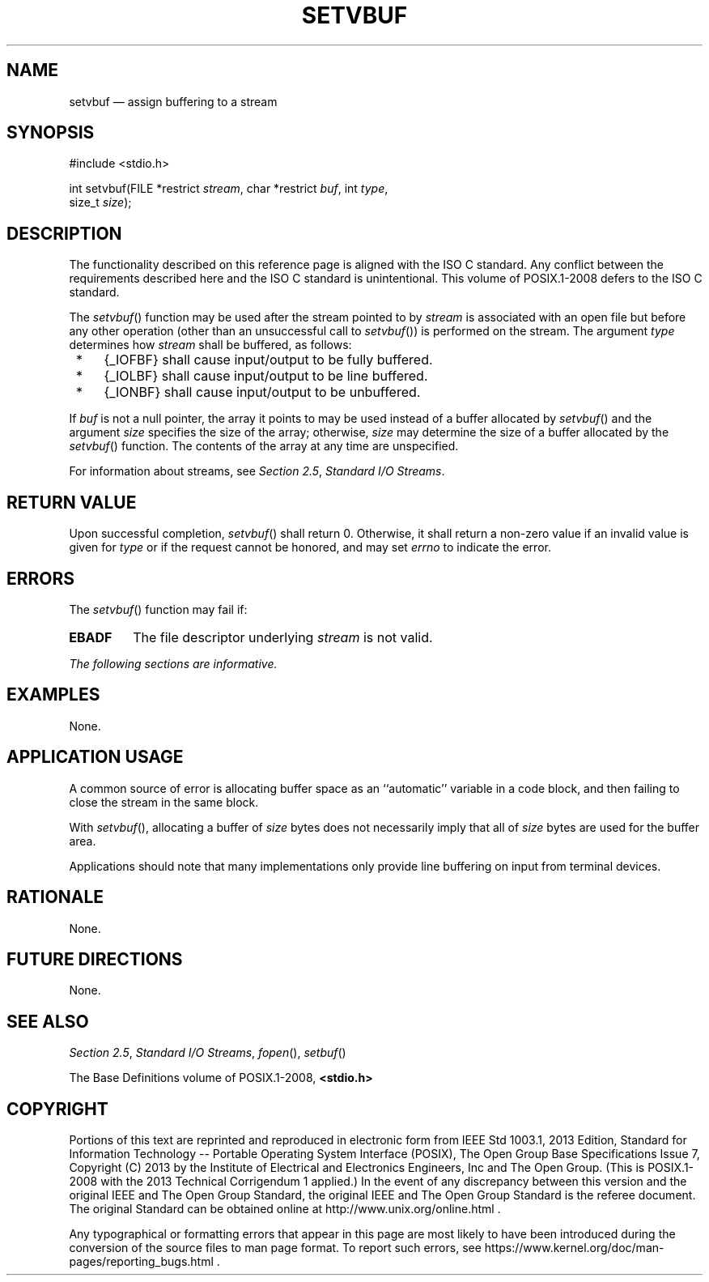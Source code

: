 '\" et
.TH SETVBUF "3" 2013 "IEEE/The Open Group" "POSIX Programmer's Manual"

.SH NAME
setvbuf
\(em assign buffering to a stream
.SH SYNOPSIS
.LP
.nf
#include <stdio.h>
.P
int setvbuf(FILE *restrict \fIstream\fP, char *restrict \fIbuf\fP, int \fItype\fP,
    size_t \fIsize\fP);
.fi
.SH DESCRIPTION
The functionality described on this reference page is aligned with the
ISO\ C standard. Any conflict between the requirements described here and the
ISO\ C standard is unintentional. This volume of POSIX.1\(hy2008 defers to the ISO\ C standard.
.P
The
\fIsetvbuf\fR()
function may be used after the stream pointed to by
.IR stream
is associated with an open file but before any other operation
(other than an unsuccessful call to
\fIsetvbuf\fR())
is performed on the stream. The argument
.IR type
determines how
.IR stream
shall be buffered, as follows:
.IP " *" 4
{_IOFBF} shall cause input/output to be fully buffered.
.IP " *" 4
{_IOLBF} shall cause input/output to be line buffered.
.IP " *" 4
{_IONBF} shall cause input/output to be unbuffered.
.P
If
.IR buf
is not a null pointer, the array it points to may be used instead of a
buffer allocated by
\fIsetvbuf\fR()
and the argument
.IR size
specifies the size of the array; otherwise,
.IR size
may determine the size of a buffer allocated by the
\fIsetvbuf\fR()
function. The contents of the array at any time are unspecified.
.P
For information about streams, see
.IR "Section 2.5" ", " "Standard I/O Streams".
.SH "RETURN VALUE"
Upon successful completion,
\fIsetvbuf\fR()
shall return 0. Otherwise, it shall return a non-zero value if an
invalid value is given for
.IR type
or if the request cannot be honored,
and may set
.IR errno
to indicate the error.
.SH ERRORS
The
\fIsetvbuf\fR()
function may fail if:
.TP
.BR EBADF
The file descriptor underlying
.IR stream
is not valid.
.LP
.IR "The following sections are informative."
.SH EXAMPLES
None.
.SH "APPLICATION USAGE"
A common source of error is allocating buffer space as an ``automatic''
variable in a code block, and then failing to close the stream in the
same block.
.P
With
\fIsetvbuf\fR(),
allocating a buffer of
.IR size
bytes does not necessarily imply that all of
.IR size
bytes are used for the buffer area.
.P
Applications should note that many implementations only provide line
buffering on input from terminal devices.
.SH RATIONALE
None.
.SH "FUTURE DIRECTIONS"
None.
.SH "SEE ALSO"
.IR "Section 2.5" ", " "Standard I/O Streams",
.IR "\fIfopen\fR\^(\|)",
.IR "\fIsetbuf\fR\^(\|)"
.P
The Base Definitions volume of POSIX.1\(hy2008,
.IR "\fB<stdio.h>\fP"
.SH COPYRIGHT
Portions of this text are reprinted and reproduced in electronic form
from IEEE Std 1003.1, 2013 Edition, Standard for Information Technology
-- Portable Operating System Interface (POSIX), The Open Group Base
Specifications Issue 7, Copyright (C) 2013 by the Institute of
Electrical and Electronics Engineers, Inc and The Open Group.
(This is POSIX.1-2008 with the 2013 Technical Corrigendum 1 applied.) In the
event of any discrepancy between this version and the original IEEE and
The Open Group Standard, the original IEEE and The Open Group Standard
is the referee document. The original Standard can be obtained online at
http://www.unix.org/online.html .

Any typographical or formatting errors that appear
in this page are most likely
to have been introduced during the conversion of the source files to
man page format. To report such errors, see
https://www.kernel.org/doc/man-pages/reporting_bugs.html .
